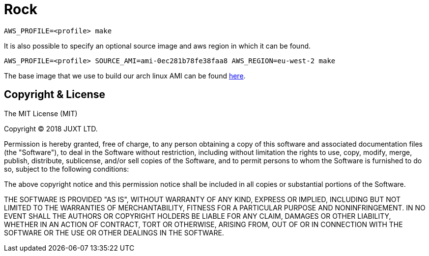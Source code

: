 = Rock

[source]
----
AWS_PROFILE=<profile> make
----

It is also possible to specify an optional source image and aws region in which it can be found.

[source]
----
AWS_PROFILE=<profile> SOURCE_AMI=ami-0ec281b78fe38faa8 AWS_REGION=eu-west-2 make
----

The base image that we use to build our arch linux AMI can be found https://www.uplinklabs.net/projects/arch-linux-on-ec2/[here].

== Copyright & License

The MIT License (MIT)

Copyright © 2018 JUXT LTD.

Permission is hereby granted, free of charge, to any person obtaining a copy of this software and associated documentation files (the "Software"), to deal in the Software without restriction, including without limitation the rights to use, copy, modify, merge, publish, distribute, sublicense, and/or sell copies of the Software, and to permit persons to whom the Software is furnished to do so, subject to the following conditions:

The above copyright notice and this permission notice shall be included in all copies or substantial portions of the Software.

THE SOFTWARE IS PROVIDED "AS IS", WITHOUT WARRANTY OF ANY KIND, EXPRESS OR IMPLIED, INCLUDING BUT NOT LIMITED TO THE WARRANTIES OF MERCHANTABILITY, FITNESS FOR A PARTICULAR PURPOSE AND NONINFRINGEMENT. IN NO EVENT SHALL THE AUTHORS OR COPYRIGHT HOLDERS BE LIABLE FOR ANY CLAIM, DAMAGES OR OTHER LIABILITY, WHETHER IN AN ACTION OF CONTRACT, TORT OR OTHERWISE, ARISING FROM, OUT OF OR IN CONNECTION WITH THE SOFTWARE OR THE USE OR OTHER DEALINGS IN THE SOFTWARE.
